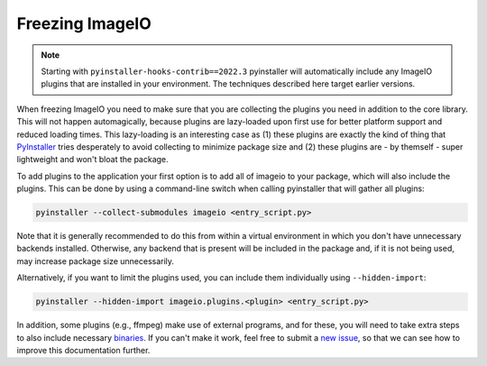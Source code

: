 Freezing ImageIO
================

.. note::
    Starting with ``pyinstaller-hooks-contrib==2022.3`` pyinstaller will
    automatically include any ImageIO plugins that are installed in your
    environment. The techniques described here target earlier versions.

When freezing ImageIO you need to make sure that you are collecting the plugins
you need in addition to the core library. This will not happen automagically,
because plugins are lazy-loaded upon first use for better platform support and
reduced loading times. This lazy-loading is an interesting case as (1) these
plugins are exactly the kind of thing that PyInstaller_ tries desperately to
avoid collecting to minimize package size and (2) these plugins are - by
themself - super lightweight and won't bloat the package. 

To add plugins to the application your first option is to add all of imageio to
your package, which will also include the plugins. This can be done by using a
command-line switch when calling pyinstaller that will gather all plugins:

.. code-block::

    pyinstaller --collect-submodules imageio <entry_script.py>

Note that it is generally recommended to do this from within a virtual
environment in which you don't have unnecessary backends installed. Otherwise,
any backend that is present will be included in the package and, if it is not
being used, may increase package size unnecessarily.

Alternatively, if you want to limit the plugins used, you can include them
individually using ``--hidden-import``:

.. code-block::

    pyinstaller --hidden-import imageio.plugins.<plugin> <entry_script.py>

In addition, some plugins (e.g., ffmpeg) make use of external programs, and for
these, you will need to take extra steps to also include necessary binaries_. If
you can't make it work, feel free to submit a `new issue
<https://github.com/imageio/imageio/issues>`_, so that we can see how to improve
this documentation further.

.. _PyInstaller: https://pyinstaller.readthedocs.io/en/stable/

.. _binaries: https://pyinstaller.readthedocs.io/en/stable/usage.html#cmdoption-add-binary
